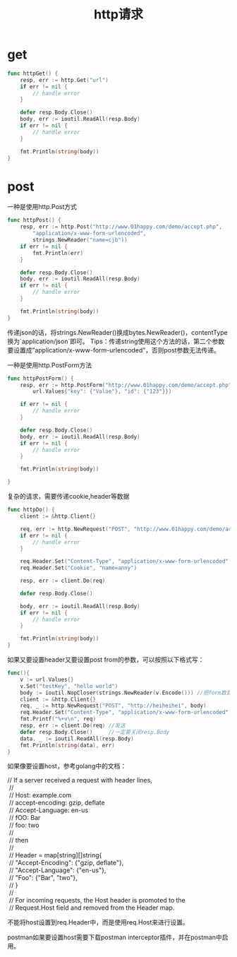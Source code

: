 #+TITLE: http请求

* get
#+BEGIN_SRC go
func httpGet() {
    resp, err := http.Get("url")
    if err != nil {
        // handle error
    }
 
    defer resp.Body.Close()
    body, err := ioutil.ReadAll(resp.Body)
    if err != nil {
        // handle error
    }
 
    fmt.Println(string(body))
}
#+END_SRC

* post
一种是使用http.Post方式
#+BEGIN_SRC go
func httpPost() {
    resp, err := http.Post("http://www.01happy.com/demo/accept.php",
        "application/x-www-form-urlencoded",
        strings.NewReader("name=cjb"))
    if err != nil {
        fmt.Println(err)
    }
 
    defer resp.Body.Close()
    body, err := ioutil.ReadAll(resp.Body)
    if err != nil {
        // handle error
    }
 
    fmt.Println(string(body))
}
#+END_SRC
传递json的话，将strings.NewReader()换成bytes.NewReader()，contentType换为`application/json`即可。
Tips：传递string使用这个方法的话，第二个参数要设置成”application/x-www-form-urlencoded”，否则post参数无法传递。

一种是使用http.PostForm方法
#+BEGIN_SRC go
func httpPostForm() {
    resp, err := http.PostForm("http://www.01happy.com/demo/accept.php",
        url.Values{"key": {"Value"}, "id": {"123"}})
 
    if err != nil {
        // handle error
    }
 
    defer resp.Body.Close()
    body, err := ioutil.ReadAll(resp.Body)
    if err != nil {
        // handle error
    }
 
    fmt.Println(string(body))
 
}
#+END_SRC

复杂的请求，需要传递cookie,header等数据
#+BEGIN_SRC go
func httpDo() {
    client := &http.Client{}
 
    req, err := http.NewRequest("POST", "http://www.01happy.com/demo/accept.php", strings.NewReader("name=cjb"))
    if err != nil {
        // handle error
    }
 
    req.Header.Set("Content-Type", "application/x-www-form-urlencoded")
    req.Header.Set("Cookie", "name=anny")
 
    resp, err := client.Do(req)
 
    defer resp.Body.Close()
 
    body, err := ioutil.ReadAll(resp.Body)
    if err != nil {
        // handle error
    }
 
    fmt.Println(string(body))
}
#+END_SRC

如果又要设置header又要设置post from的参数，可以按照以下格式写：
#+BEGIN_SRC go
func(){
	v := url.Values{}
	v.Set("testKey", "hello world")
	body := ioutil.NopCloser(strings.NewReader(v.Encode())) //把form数据编下码
	client := &http.Client{}
	req, _ := http.NewRequest("POST", "http://heiheihei", body)
	req.Header.Set("Content-Type", "application/x-www-form-urlencoded") //这个一定要加，不加form的值post不过去，被坑了两小时
	fmt.Printf("%+v\n", req)                                                         //看下发送的结构
	resp, err := client.Do(req) //发送
	defer resp.Body.Close()     //一定要关闭resp.Body
	data, _ := ioutil.ReadAll(resp.Body)
	fmt.Println(string(data), err)
}
#+END_SRC

如果像要设置host，参考golang中的文档：
#+BEGIN_VERSE
   // If a server received a request with header lines,
    //
    //	Host: example.com
    //	accept-encoding: gzip, deflate
    //	Accept-Language: en-us
    //	fOO: Bar
    //	foo: two
    //
    // then
    //
    //	Header = map[string][]string{
    //		"Accept-Encoding": {"gzip, deflate"},
    //		"Accept-Language": {"en-us"},
    //		"Foo": {"Bar", "two"},
    //	}
    //
    // For incoming requests, the Host header is promoted to the
    // Request.Host field and removed from the Header map.  
#+END_VERSE
不能将host设置到req.Header中，而是使用req.Host来进行设置。

postman如果要设置host需要下载postman interceptor插件，并在postman中启用。
